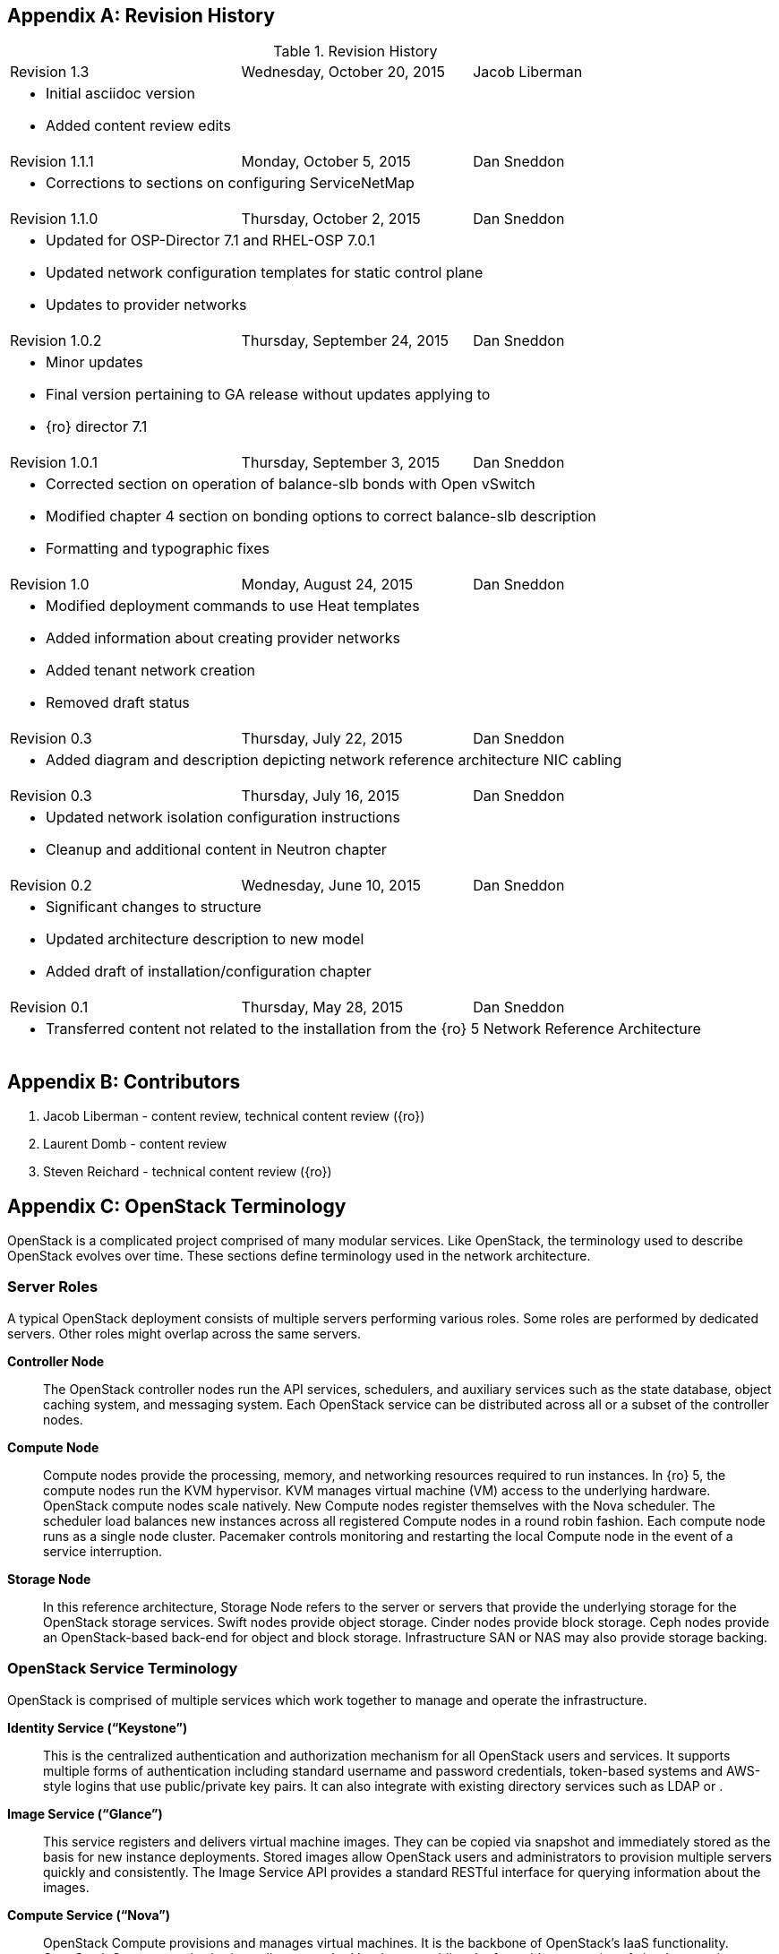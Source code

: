 [appendix]

[[Appendix-revision_history]]
== Revision History

.Revision History
[cols="a,a,a"]
|====
|Revision 1.3|Wednesday, October 20, 2015|Jacob Liberman
3+|
- Initial asciidoc version +
- Added content review edits

|Revision 1.1.1|Monday, October 5, 2015|Dan Sneddon
3+|
- Corrections to sections on configuring ServiceNetMap

|Revision 1.1.0|Thursday, October 2, 2015|Dan Sneddon
3+|
- Updated for OSP-Director 7.1 and RHEL-OSP 7.0.1 +
- Updated network configuration templates for static control plane +
- Updates to provider networks

|Revision 1.0.2|Thursday, September 24, 2015|Dan Sneddon
3+|
- Minor updates +
- Final version pertaining to GA release without updates applying to +
- {ro} director 7.1

|Revision 1.0.1|Thursday, September 3, 2015|Dan Sneddon
3+|
- Corrected section on operation of balance-slb bonds with Open
  vSwitch +
- Modified chapter 4 section on bonding options to correct balance-slb
description +
- Formatting and typographic fixes

|Revision 1.0|Monday, August 24, 2015|Dan Sneddon
3+|
- Modified deployment commands to use Heat templates +
- Added information about creating provider networks +
- Added tenant network creation +
- Removed draft status

|Revision 0.3|Thursday, July 22, 2015|Dan Sneddon
3+|
- Added diagram and description depicting network reference architecture NIC cabling

| Revision 0.3|Thursday, July 16, 2015|Dan Sneddon
3+|
- Updated network isolation configuration instructions +
- Cleanup and additional content in Neutron chapter

|Revision 0.2|Wednesday, June 10, 2015|Dan Sneddon
3+|
- Significant changes to structure +
- Updated architecture description to new model +
- Added draft of installation/configuration chapter

|Revision 0.1|Thursday, May 28, 2015|Dan Sneddon
3+|
- Transferred content not related to the installation from the {ro} 5 Network Reference Architecture
|====

[appendix]
[[Appendix-contributors]]
== Contributors
1. Jacob Liberman - content review, technical content review ({ro})
2. Laurent Domb - content review
3. Steven Reichard - technical content review ({ro})

[appendix]
[[Appendix-OpenStack_terminology]]
== OpenStack Terminology

OpenStack is a complicated project comprised of many modular services. Like OpenStack, the terminology used to describe OpenStack evolves over time. These sections define terminology used in the network architecture.

=== Server Roles

A typical OpenStack deployment consists of multiple servers performing various roles. Some roles are performed by dedicated servers. Other roles might overlap across the same servers. 

[glossary]
*Controller Node*::
  The OpenStack controller nodes run the API services, schedulers, and auxiliary services such as the state database, object caching system, and messaging system. Each OpenStack service can be distributed across all or a subset of the controller nodes.

*Compute Node*::
  Compute nodes provide the processing, memory, and networking
  resources required to run instances. In {ro} 5, the compute nodes run the KVM hypervisor. KVM manages virtual machine (VM) access to the underlying hardware. OpenStack compute nodes scale natively. New Compute nodes register themselves with the Nova scheduler. The scheduler load balances new instances across all registered Compute nodes in a round robin fashion. Each compute node runs as a single node cluster. Pacemaker controls monitoring and restarting the local Compute node in the event of a service interruption.

*Storage Node*::
  In this reference architecture, Storage Node refers to the server or servers that provide the underlying storage for the OpenStack storage services. Swift nodes provide object storage. Cinder nodes provide block storage. Ceph nodes provide an OpenStack-based back-end for object and block storage. Infrastructure SAN or NAS may also provide storage backing.

=== OpenStack Service Terminology

OpenStack is comprised of multiple services which work together to manage and operate the infrastructure.

[glossary]
*Identity Service (“Keystone”)*::
 This is the centralized authentication and authorization mechanism for all OpenStack users and services. It supports multiple forms of authentication including standard username and password credentials, token-based systems and AWS-style logins that use public/private key pairs. It can also integrate with existing directory services such as LDAP or .

*Image Service (“Glance”)*::
 This service registers and delivers virtual machine images. They can be copied via snapshot and immediately stored as the basis for new instance deployments. Stored images allow OpenStack users and administrators to provision multiple servers quickly and consistently. The Image Service API provides a standard RESTful interface for querying information about the images.

*Compute Service (“Nova”)*::
  OpenStack Compute provisions and manages virtual machines. It is the backbone of OpenStack’s IaaS functionality. OpenStack Compute scales horizontally on standard hardware enabling the favorable economics of cloud computing.

*Block Storage (“Cinder”)*::
  While the OpenStack Compute service provisions ephemeral storage for deployed instances based on their hardware profiles, the OpenStack Block Storage service provides compute instances with persistent block storage. Block storage is appropriate for performance sensitive scenarios such as databases or frequently accessed file systems. Persistent block storage can survive instance termination. It can also be moved between instances like any external storage device. This service can be backed by a variety of enterprise storage platforms or simple NFS servers.

*Object Storage (“Swift”)*::
  Swift is a highly available distributed object store. The Swift architecture is generally comprised of several servers with unique roles. These include the proxy server, object servers, and container servers. Swift can be accessed with a native API, or can be accessed using the same S3 API that is used by Amazon Web Services (AWS).

*Network Service (“Neutron”)*::
  OpenStack Networking is a scalable, API-driven service for managing networks and IP addresses. OpenStack Networking gives users self-service control over their network configurations. Users can define, separate, and join networks on demand. This allows for flexible network models that can be adapted to fit the requirements of different applications. OpenStack Networking has a pluggable architecture that supports numerous virtual networking technologies as well as native Linux networking mechanisms including Open vSwitch and Linux Bridge.

*Dashboard Service (“Horizon”)*::
  OpenStack Horizon is a graphical user interface for managing the OpenStack components. Virtual machines instances may be launched from the Horizon UI. Horizon may be used to manage Glance images, Neutron networks and subnets, users and groups, security groups, and cryptographic keys. Various services may extend Horizon through plugins which provide additional ways to view and manage the OpenStack components. Horizon may be used by both operators and users, with permissions based on user account privileges.

*Orchestration Service (“Heat”)*::
  Heat is an OpenStack orchestration engine. It can launch multiple composite cloud applications based on text-based template files. The templates can describe infrastructure resources including servers, floating IP addresses, storage, security groups, and users.

*Telemetry Service (“Ceilometer”)*::
  Ceilometer provides infrastructure to collect measurements within OpenStack. It is primarily useful for monitoring and metering. Most services have a Ceilometer plugin. It is centralized , so no two agents need to be written to collect the same data.

*Hypervisor (“KVM” or “QEMU”)*::
  The hypervisor is the virtualization software that runs on the Compute host and manages the environment in which the VM operates. KVM (Kernel-based Virtual Machine) uses the OS kernel to manage the VM, while QEMU (short for Quick EMUlator) uses user-space libraries to manage the VM. OpenStack Compute uses KVM for better performance, but can be configured to use QEMU if the Compute host itself is running in a VM managed by KVM.

=== OpenStack Neutron Terminology

The Neutron server is the core of OpenStack Networking. It connects to the various components which together provide the network infrastructure for the virtual machines, as well as for the connectivity between the virtual machines and the various services they connect to.

[glossary]
*Neutron Core Plugin*::
  A plugin is loaded at runtime by the Neutron service. The plugin
  processes API calls and stores the resulting logical network data
  and mappings in a backend database. Because each plugin may store
  different data about each network, the resulting data stored in the
  database depends on which plugin is chosen. {ro} 7 uses the Modular Layer 2 (ML2) plugin, which specifies a type driver and a mechanism driver to provide functionality for a chosen network topology.

*Neutron Service Plugin*::
  These allow various functions as service. Load-Balancer-as-a-Service, Firewall-as-a-Service, and others are available. The services may be provided by hardware or software, but are configured through the Neutron API.

*Open vSwitch (OVS)*::
  This is a virtual network technology that emulates a network switch,
  where data received on a port is forwarded to the appropriate ports
  based on destination MAC address. If the MAC address is known to
  reside on a VM on the same compute host, data is forwarded to that
  VM. Otherwise, data is forwarded to the compute host which houses
  the VM with that MAC address. OVS is compatible with flat networks,
  VLANs, VXLANs, and GRE tunnels. By default, {ro} 7 configures Neutron to use OVS for creating bridges that are used for VM networking. Linux Bridge may be used as an alternate configuration.

*Linux Bridge*::
  An alternate method for attaching VMs to the physical network is to
  use the Linux Bridge functionality, which is built into the Linux
  kernel, instead of Open vSwitch. Linux Bridge simulates network
  switches, where each frame is forwarded according to a MAC learning
  table. Although Linux Bridge has fewer features than Open vSwitch,
  it does support embedded VLAN tagging, making it better suited to
  certain Network Function Virtualization (NFV) applications. Linux
  Bridge is not the default for {ro} 7, and must be enabled prior to deployment.

*Open vSwitch Agent*::
  When using Open vSwitch, an agent runs on each compute node. The agent gathers the configuration and mappings from the central database and communicates with the local compute host to configure the networking for the system and the VMs.

*Underlay Network*::
  This refers to the actual physical network provided by switches, routers, and cabling. It also refers to any features that are enabled in switch hardware which influence the topology of the network, such as VLANs. The Undercloud uses the Underlay network. The Compute hosts participate in the Underlay network, and the Underlay network provides the Management network and the provisioning network used for deployment (a common scenario is to provision hosts using the Management network, and then use the Management network for managing the hosts).

*Overlay Network*::
  This refers to the virtual network which is visible to the VMs. An overlay may be comprised of a mesh of tunnels, such as in GRE or VXLAN. It may also refer to the range of VLANs that get used by Neutron for tenant networks in VLAN mode. Overlay networks provide support for per-tenant networks, which may have overlapping IP addresses between tenants or projects. The compute hosts themselves do not participate in the Overlay network, but do run software or drivers to provide the virtual networks to the VMs which they host.

=== OpenStack TripleO Terminology

TripleO is an OpenStack deployment and management application. The
name is derived from OpenStack On OpenStack (OOO), which references
the architecture of TripleO. TripleO uses OpenStack components to
deploy OpenStack on hardware. In {ro} versions 5 and 6 TripleO was
available as a Tech Preview. In {ro} 7, TripleO is used as the official installer.

[glossary]
*Undercloud*::
  An instance of OpenStack which is used to provision and deploy OpenStack on servers. TripleO views the bare metal machines as analogous to compute nodes in an OpenStack deployment. The undercloud is used to manage and provision the bare metal machines into the various controllers and nodes used in OpenStack.

*Overcloud*::
  The overcloud is the OpenStack IaaS environment, comprised of OpenStack service controllers, compute nodes, and storage nodes. TripleO automates the deployment of the Overcloud, using the undercloud to configure the pool of available servers.

*Bare Metal Management (“Nova”)*::
  TripleO reuses the Nova service from OpenStack in a mode where the nodes being managed are bare metal servers. Metadata about each node is kept in the Nova database.

*Bare Metal Provisioning (“Ironic”)*::
  Ironic provisions bare metal (as opposed to virtual) machines by leveraging common technologies such as PXE boot and IPMI to cover a wide range of hardware, while supporting pluggable drivers to allow vendor-specific functionality to be added.

*Deployment Orchestration (“Heat” and “Tuskar”)*::
  TripleO uses Heat templates to configure the overcloud. Heat can be
  used directly to manage resources, but Tuskar adds an API and a GUI.
  {ro}7 primarily uses Tuskar to manage resources, and Tuskar leverages the Heat templates.

*Bare Metal Telemetry (“Ceilometer”)*::
  TripleO uses Ceilometer to meter and monitor the bare metal servers in the Undercloud. The hardware node status is monitored, and statistics such as network utilization and disk instrumentation are collected. Metrics and instrumentation data can be rolled up for visualization.

*Undercloud Dashboard (“Horizon”)*::
  The bare metal environment may be managed by operators using Horizon. The Undercloud dashboard is strictly for operators, who can deploy, manage, and monitor the infrastructure through the UI. Vendor-specific integration provides management interfaces for commercial hardware and software.


[appendix]
[[Appendix-Networking_terminology]]
== Networking Terminology

=== OpenStack Network Names and Functions

These networks are referred to throughout this document. Some of these networks are assigned to a dedicated interface on specific nodes within the OpenStack deployment, others may be VLANs on shared interfaces.

[glossary]
*Provisioning Network*::
  This is the network that is used to provision the bare metal servers
  which operate as nodes within the OpenStack deployment. The
  provisioning network allows nodes to be added to the OpenStack
  deployment and then have their operating system and OpenStack
  components installed automatically via the Undercloud server. DHCP/PXE and TFTP services are provided on this network, so it must be delivered as the native VLAN to the interfaces used for network booting.

*Internal API Network*::
  OpenStack components use this network to communicate with the various OpenStack API endpoints. This network is also used for RPC communication between OpenStack components.

*Public API Network*::
  This network, when present, is where OpenStack APIs are made public to connections coming from outside the cloud. This allows scripted actions, or connections from management tools. The Horizon dashboard is also generally available on this network. Most commonly Horizon and the Public APIs share the External network.

*Cluster Management Network*::
  An optional private network for various HA components to share state data, and to track state for automated failover. This network is only shared by the controllers. Using a Cluster Management network provides isolation and security for the HA heartbeats. By default, this traffic is hosted on the Internal API network.

*Tenant Network(s)*::
  Virtual machines communicate over these networks within the cloud deployment. In the case of GRE or VXLAN mode tenant networks, the networks are delivered via tunnels over a single VLAN. In the case of VLAN mode tenant networks, individual VLANs correspond to tenant networks.

*Storage Network*::
  This network is used for VM access to storage resources. The Storage APIs (Glance, Swift, Cinder) are accessible on these networks, and storage is accessed by the VMs on this network using those APIs.

*Storage Management Network*::
  This network is shared between the front-end and back-end storage nodes. This network is used by the storage controllers to access the nodes where the data is stored. Storage clustering and replication also take place on this network.

*External Network*::
  The network that provides external connectivity for tenant virtual machines. Typically there are network address translation (NAT) services running on the External networks to translate between public addresses and the private addresses assigned to the virtual machines. Depending on the configuration, the External network may only be connected to the controllers, or it may be connected directly to the compute nodes when using DVR.

*Provider Networks*::
  These are optional networks created by the OpenStack administrator that map directly to existing physical networks in the datacenter. Provider networks can be used for giving VMs access to internal infrastructure networks. Provider networks can also be used for external connectivity, for instance a set of Webserver VMs can be placed directly on a DMZ network.

=== OSI Network Models

The _Open Systems Interconnection_ model (OSI) is a conceptual model that characterizes the internal workings of a communication system by partitioning it into abstract layers. This allows for a common language to describe dependencies between protocols communication layers. For instance, a data link (layer 2) depends on a physical connection (layer 1) in order for two systems to exchange data.

- *Layer 1*: _Physical Layer_ – Cabling and electrical or optical repeaters.
- *Layer 2*: _Data Link Layer_ – Point-to-point or shared-media protocols such as Ethernet.
- *Layer 3*: _Network Layer_ – Logical addressing, routing, and delivery such as IP traffic.
- *Layer 4*: _Transport Layer_ – Transport that provides delivery of data packets, such as UDP and TCP.
- *Layer 5*: _Session Layer_ – Communication and sessions between hosts.
- *Layer 6*: _Presentation Layer_ – Data representation, encryption, data structures.
- *Layer 7*: _Application Layer_ – Applications and higher-level protocols, such as HTTP, electronic mail delivery, or file sharing protocols.

=== Networking Terminology

[glossary]
*Ethernet*::
  This is the most common shared-media in use in datacenters, and it is implemented in a set of protocols defined in IEEE standard 802.3. The protocols defined in Ethernet cover media access control, negotiation of speed and queuing strategies, and communication between hosts. Ethernet is not a reliable protocol, and traffic is sent in frames of varying sizes which may be dropped due to congestion or collision. For this reason, a variety of upper layer protocols such as TCP are used to guarantee delivery of data traffic. Ethernet operates at layer 2 in the OSI Model.

*Broadcast Domain*::
  This is the area of a shared-media network where broadcast traffic is replicated. In an Ethernet network, this would be all the hosts attached to the same subnet. Within the same subnet, hosts find each other by way of their Media Access Control (MAC) address. This is discovered either by receiving traffic from a host, or by using the Address Resolution Protocol (ARP). ARP sends a broadcast to all hosts asking which host is using a particular IP address, and waits for a response from the host indicating its MAC address. A broadcast domain is delimited by a VLAN, a virtual network, or a routed subnet. Many network failures affect an entire broadcast domain, so networking best practices often limit the size of the broadcast domain to limit the scope of failures.

*Bonded Ethernet (Bond)*::
  A bond is a set of physical Ethernet links which have been virtually combined using one of several protocols for link aggregation. The links work together to share bandwidth and provide fault tolerance in case one of the member links loses connectivity. Although several bonding protocols exist (EtherChannel, Link Aggregation, ISL, etc.), both ends of a link must be using the same protocol in order to establish a bond.

*Ethernet NIC Teaming*::
  Some of the modes provided by the Linux Bonding driver do not use a
  bonding protocol, but instead use strategies to provide failover or
  load sharing over multiple links with no bonding support on the
  switch. This is known as NIC Teaming, and while teaming can provide
  active/passive failover and load sharing for outbound traffic, the
  mechanisms for load sharing for inbound traffic are not supported
  with {ro} 7. See section 3.3 (“Bonded Ethernet Links”) for more information about Linux Bonding modes.

*Virtual LAN (VLAN)*::
  The VLAN protocol, which is defined in IEEE standard 802.1q, defines a method of subdividing an Ethernet link into multiple virtual links, which each act like a physical link but share the bandwidth of the link as a whole. Each frame sent over Ethernet when using VLANs is tagged using a 4 byte header which is inserted into the frame header. The VLAN identifier may be added by a VLAN-aware Ethernet switch, or by the host if the host is using a VLAN-aware Ethernet driver. Neutron enables VLANs on hosts when the VLAN type driver is used.

*Ethernet Trunk*::
  The word “trunk” has historically been used to define more than one thing, and was for a time used to describe bonds. For the purposes of this document, trunk refers to an Ethernet link which is carrying traffic tagged with VLAN identifiers. A trunk can be configured with any number of VLANs up to the maximum of 4096 defined in the VLAN standard (not all of the 4096 are available for use, a handful are reserved).

*Native VLAN*::
  On a trunked Ethernet link, packets sent and received on the native VLAN do not have a VLAN tag added. When a link is VLAN-aware, any frames which are received without a VLAN tag are assumed to be on the Native VLAN, which is configurable. The Native VLAN is used for traffic prior to the host OS loading and configuring the Ethernet driver, so the Native VLAN is used for traffic early in the boot process, such as DHCP and PXE protocols.

*Dynamic Host Configuration Protocol (DHCP)*::
  This is the protocol which is used by a host to request an IP address from a DHCP server. DHCP is also used by VMs to request IP addresses, and Neutron typically manages a DHCP server for each physical or virtual network segment which is used by the VMs. In addition to negotiating an IP address, other metadata may be sent by the client and/or server to be used in dynamic configuration of network links.

*DHCP Helper Address*::
  This is an address configured on a router or other network device running a DHCP proxy. The helper address is where DHCP requests seen on a local network are forwarded, such as an OpenStack installation server.

*Preboot Execution Environment (PXE)*::
  This specification describes a standardized client/server
  environment to boot from a network. PXE is generally used in
  conjunction with DHCP in order to instruct a host to download a boot
  image which may then be used either as the host OS or as an
  installation image to install a permanent OS on the host. The {ro} Installer and TripleO use PXE to boot installation images in order to deploy OpenStack hosts. Nova, Neutron, and Glance work together to use PXE to launch a VM with an OS image that runs in ephemeral (temporary) storage inside the hypervisor.

*Trivial File Transfer Protocol (TFTP)*::
  This is the protocol used to transfer OS images during the PXE boot process. TFTP is used because it a simple, low-memory protocol which includes basic verification of transfer completeness. It does not use authentication, so it is generally only used inside a trusted network segment.

*Internet Protocol (IP)*::
  This is the basic protocol used to transfer datagrams over routed networks. It is connectionless, so higher level protocols are required to establish connections and manage the transfer of data. IPv4 is the most common version, and although OpenStack contains support for IPv6, it is less commonly used than IPv4. IP is a layer 3 (Network) addressing protocol.

*User Datagram Protocol (UDP)*::
  This is a transaction-oriented connectionless transport mechanism that uses IP addresses and sends simple packets from a source to a destination. It is suitable for simple query-response protocols, such as the Domain Name System (DNS) or the Network Time Protocol (NTP). Since UDP doesn't rely on a connection handshake, it can send data without waiting for a response from the destination. UDP provides checksums to ensure data integrity, and port numbers for addressing different functions at both the source and destination. UDP does not include retransmission, so if a packet is lost, or if the checksum proves that the packet was corrupted, it is up to the application to request that the data be resent. UDP is a layer 4 transport protocol.

*Transmission Control Protocol (TCP)*::
  This is a connection-oriented transport protocol that is used for most protocols in use on the Internet. It provides reliable, ordered, and error-checked delivery of data that is transmitted as packets that are retransmitted in case of failure. The packets are reassembled in order and delivered to the application in a data stream. TCP is a layer 4 transport and control protocol.

*Generic Routing Encapsulation (GRE)*::
  This is a tunneling protocol that can encapsulate a wide variety of networking protocols inside a virtual point-to-point network. GRE is a protocol that sits on top of IP, and does not rely on UDP or TCP. GRE can transparently carry traffic from layer 2 and up, with encapsulation and decapsulation at either end or the tunnel. GRE is often used for VPN networks, but it can also be used to bridge networks to one another over a transparent tunnel. Although GRE can tunnel a wide variety of protocols, in Neutron it is used to carry Ethernet traffic. Since GRE tunnels segregate traffic using unique Tunnel IDs, VLANs are unnecessary. Neutron has a type driver for GRE that connects VMs to one another via GRE tunnels, and makes it appear as if the VMs are connected via a shared-media link such as an Ethernet switch.

*Virtual Extensible LAN (VXLAN)*::
  This is a network virtualization technology that encapsulates layer 2 Ethernet frames within layer 4 UDP packets. VXLAN uses a VLAN-like tagging method to provide network segregation. The traffic it carries is encapsulated and decapsulated at either end of the tunnel. The VXLAN Neutron type driver makes VLANs unnecessary. The Neutron VXLAN type driver connects VMs to one another with unique VXLAN Network Identifier (VNI), and makes it appear as if the VMs are connected via a shared-media link such as an Ethernet switch.

*Linux Network Namespaces*::
  This feature of the Linux kernel (2.6.27+) allows separate IP addresses and routes within each Namespace. Neutron uses this feature to allow multiple tenants to use overlapping IP addresses and for each tenant network to have it's own routing.
